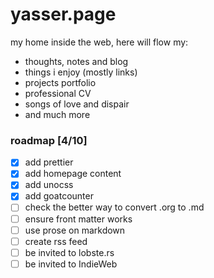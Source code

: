 * yasser.page

my home inside the web, here will flow my:

- thoughts, notes and blog
- things i enjoy (mostly links)
- projects portfolio
- professional CV
- songs of love and dispair
- and much more

*** roadmap [4/10]

- [X] add prettier
- [X] add homepage content
- [X] add unocss
- [X] add goatcounter
- [ ] check the better way to convert .org to .md
- [ ] ensure front matter works
- [ ] use prose on markdown
- [ ] create rss feed
- [ ] be invited to lobste.rs
- [ ] be invited to IndieWeb
